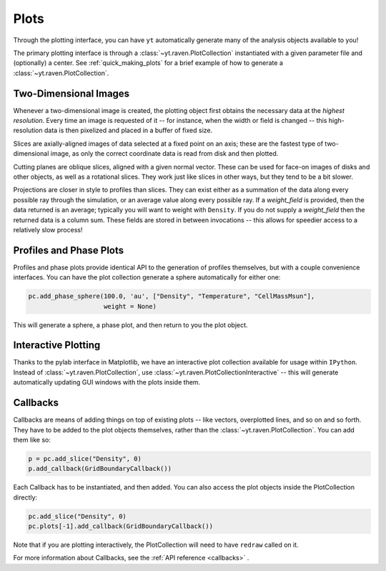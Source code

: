 Plots
=====

Through the plotting interface, you can have ``yt`` automatically generate many
of the analysis objects available to you!

The primary plotting interface is through a :class:`~yt.raven.PlotCollection`
instantiated with a given parameter file and (optionally) a center.  See
:ref:`quick_making_plots` for a brief example of how to generate a
:class:`~yt.raven.PlotCollection`.

Two-Dimensional Images
----------------------

Whenever a two-dimensional image is created, the plotting object first
obtains the necessary data at the *highest resolution*.  Every time an image is
requested of it -- for instance, when the width or field is changed -- this
high-resolution data is then pixelized and placed in a buffer of fixed size.

Slices are axially-aligned images of data selected at a fixed point on an axis;
these are the fastest type of two-dimensional image, as only the correct
coordinate data is read from disk and then plotted.

Cutting planes are oblique slices, aligned with a given normal vector.  These
can be used for face-on images of disks and other objects, as well as a
rotational slices.  They work just like slices in other ways, but they tend to
be a bit slower.

Projections are closer in style to profiles than slices.  They can exist either
as a summation of the data along every possible ray through the simulation, or
an average value along every possible ray.  If a *weight_field* is provided,
then the data returned is an average; typically you will want to weight with
``Density``.  If you do not supply a *weight_field* then the returned data is a
column sum.  These fields are stored in between invocations -- this allows for
speedier access to a relatively slow process!

.. _profiles_and_phase_plots:

Profiles and Phase Plots
------------------------

Profiles and phase plots provide identical API to the generation of profiles
themselves, but with a couple convenience interfaces.  You can have the plot
collection generate a sphere automatically for either one:

.. code-block:: python

   pc.add_phase_sphere(100.0, 'au', ["Density", "Temperature", "CellMassMsun"],
                       weight = None)

This will generate a sphere, a phase plot, and then return to you the plot
object.

Interactive Plotting
--------------------

Thanks to the pylab interface in Matplotlib, we have an interactive plot
collection available for usage within ``IPython``.  Instead of
:class:`~yt.raven.PlotCollection`, use :class:`~yt.raven.PlotCollectionInteractive` -- this will
generate automatically updating GUI windows with the plots inside them.

Callbacks
---------

Callbacks are means of adding things on top of existing plots -- like vectors,
overplotted lines, and so on and so forth.  They have to be added to the plot
objects themselves, rather than the :class:`~yt.raven.PlotCollection`.  You can add them like so:

.. code-block:: python

   p = pc.add_slice("Density", 0)
   p.add_callback(GridBoundaryCallback())

Each Callback has to be instantiated, and then added.  You can also access the
plot objects inside the PlotCollection directly:

.. code-block:: python

   pc.add_slice("Density", 0)
   pc.plots[-1].add_callback(GridBoundaryCallback())

Note that if you are plotting interactively, the PlotCollection will need to
have ``redraw`` called on it.

For more information about Callbacks, see the :ref:`API reference <callbacks>` .
